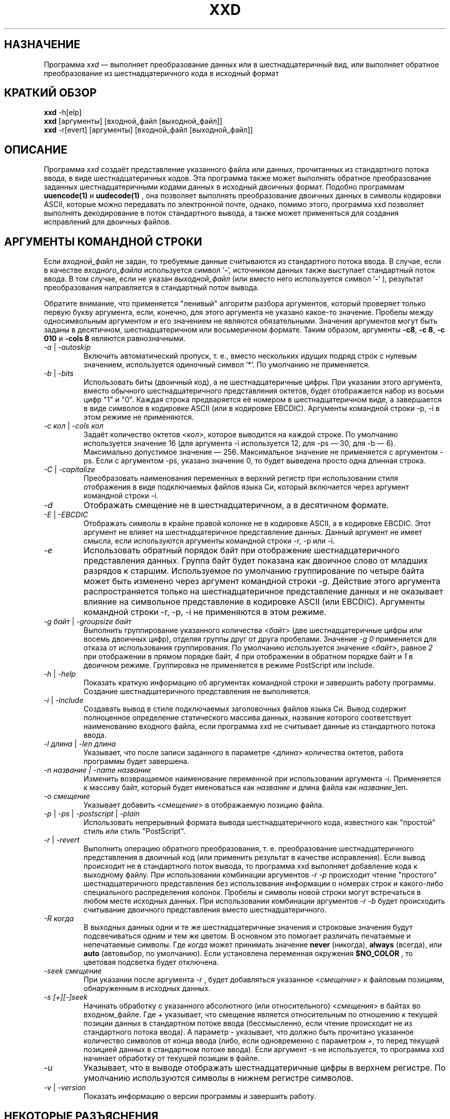 .TH XXD 1 "May 2024" "Справочник по программе xxd"
.\"
.\" 21st May 1996
.\" Man page author:
.\"    Tony Nugent <tony@sctnugen.ppp.gu.edu.au> <T.Nugent@sct.gu.edu.au>
.\"    Changes by Bram Moolenaar <Bram@vim.org>
.SH НАЗНАЧЕНИЕ
Программа
.I xxd
\[em] выполняет преобразование данных или в шестнадцатеричный вид, или выполняет
обратное преобразование из шестнадцатеричного кода в исходный формат
.SH КРАТКИЙ ОБЗОР
.B xxd
\-h[elp]
.br
.B xxd
[аргументы] [входной_файл [выходной_файл]]
.br
.B xxd
\-r[evert] [аргументы] [входной_файл [выходной_файл]]
.SH ОПИСАНИЕ
Программа
.I xxd
создаёт представление указанного файла или данных, прочитанных из стандартного
потока ввода, в виде шестнадцатеричных кодов. Эта программа также может
выполнять обратное преобразование заданных шестнадцатеричными кодами данных
в исходный двоичных формат.
Подобно программам
.BR uuencode(1)
и
.BR uudecode(1)
, она позволяет выполнять преобразование двоичных данных в символы кодировки
ASCII, которые можно передавать по электронной почте, однако, помимо этого,
программа xxd позволяет выполнять декодирование в поток стандартного вывода,
а также может применяться для создания исправлений для двоичных файлов.
.SH АРГУМЕНТЫ КОМАНДНОЙ СТРОКИ
Если
.I входной_файл
не задан, то требуемые данные считываются из стандартного потока ввода.
В случае, если в качестве
.I входного_файла
используется символ
.RB ' \- ',
источником данных также выступает стандартный поток ввода.
В том случае, если не указан
.I выходной_файл
(или вместо него используется символ
.RB ' \- '
), результат преобразования направляется в стандартный поток вывода.
.PP
Обратите внимание, что применяется "ленивый" алгоритм разбора аргументов,
который проверяет только первую букву аргумента, если, конечно, для этого
аргумента не указано какое-то значение.
Пробелы между односимвольным аргументом и его значением не являются
обязательными. Значения аргументов могут быть заданы в десятичном,
шестнадцатеричном или восьмеричном формате.
Таким образом, аргументы
.BR \-c8 ,
.BR "\-c 8" ,
.B \-c 010
и
.B \-cols 8
являются равнозначными.
.PP
.TP
.IR \-a " | " \-autoskip
Включить автоматический пропуск, т. е., вместо нескольких идущих подряд строк
с нулевым значением, используется одиночный символ '*'.
По умолчанию не применяется.
.TP
.IR \-b " | " \-bits
Использовать биты (двоичный код), а не шестнадцатеричные цифры.
При указании этого аргумента, вместо обычного шестнадцатеричного представления
октетов, будет отображается набор из восьми цифр "1" и "0". Каждая строка
предваряется её номером в шестнадцатеричном виде, а завершается в виде символов
в кодировке ASCII (или в кодировке EBCDIC). Аргументы командной строки
\-p, \-i в этом режиме не применяются.
.TP
.IR "\-c кол " | " \-cols кол"
Задаёт количество октетов
.RI < кол >,
которое выводится на каждой строке. По умолчанию используется значение 16 
(для аргумента \-i используется 12, для \-ps \[em] 30, для \-b \[em] 6). 
Максимально допустимое значение \[em] 256.
Максимальное значение не применяется с аргументом \-ps. Если с аргументом \-ps,
указано значение 0, то будет выведена просто одна длинная строка.
.TP
.IR \-C " | " \-capitalize
Преобразовать наименования переменных в верхний регистр при использовании стиля
отображения в виде подключаемых файлов языка Си,
который включается через аргумент командной строки \-i.
.TP
.I \-d
Отображать смещение не в шестнадцатеричном, а в десятичном формате.
.TP
.IR \-E " | " \-EBCDIC
Отображать символы в крайне правой колонке не в кодировке ASCII,
а в кодировке EBCDIC. Этот аргумент не влияет на шестнадцатеричное
представление данных. Данный аргумент не имеет смысла, если используются
аргументы командной строки \-r, \-p или \-i.
.TP
.IR \-e
Использовать обратный порядок байт при отображение шестнадцатеричного
представления данных.
Группа байт будет показана как двоичное слово от младших разрядов к старшим.
Используемое по умолчанию группирование по четыре байта может быть изменено
через аргумент командной строки
.RI "" \-g .
Действие этого аргумента распространяется только на шестнадцатеричное
представление данных и не оказывает влияние на символьное представление
в кодировке ASCII (или EBCDIC).
Аргументы командной строки
\-r, \-p, \-i не применяются в этом режиме.
.TP
.IR "\-g байт " | " \-groupsize байт"
Выполнить группирование указанного количества
.RI < байт >
(две шестнадцатеричные цифры или восемь двоичных цифр), отделяя группы
друг от друга пробелами.
Значение
.I \-g 0 
применяется для отказа от использования группирования.
По умолчанию используется значение
.RI < байт ">, равное " 2
при отображении в прямом порядке байт, \fI4\fP при отображении в обратном
порядке байт и \fI1\fP в двоичном режиме. Группировка не применяется
в режиме PostScript или include.
.TP
.IR \-h " | " \-help
Показать краткую информацию об аргументах командной строки и завершить работу
программы.
Создание шестнадцатеричного представления не выполняется.
.TP
.IR \-i " | " \-include
Создавать вывод в стиле подключаемых заголовочных файлов языка Си.
Вывод содержит полноценное определение статического массива данных, название
которого соответствует наименованию входного файла, если программа xxd
не считывает данные из стандартного потока ввода.
.TP
.IR "\-l длина " | " \-len длина"
Указывает, что после записи заданного в параметре
.RI  < длина >
количества октетов, работа программы будет завершена. 
.TP
.I "\-n название " | " \-name название"
Изменить возвращаемое наименование переменной при использовании аргумента \-i.
Применяется к массиву байт, который будет именоваться как \fIназвание\fP и длина
файла как \fIназвание\fP_len.
.TP
.I \-o смещение
Указывает добавить
.RI < смещение >
в отображаемую позицию файла.
.TP
.IR \-p " | " \-ps " | " \-postscript " | " \-plain
Использовать непрерывный формата вывода шестнадцатеричного кода, 
известного как "простой" стиль или стиль "PostScript".
.TP
.IR \-r " | " \-revert
Выполнить операцию обратного преобразования, т. е. преобразование 
шестнадцатеричного представления в двоичный код (или применить результат
в качестве исправления).
Если вывод происходит не в стандартного поток вывода, то программа xxd выполняет
добавление кода к выходному файлу. При использовании комбинации аргументов
.I \-r \-p
происходит чтение "простого" шестнадцатеричного представления без использования
информации о номерах строк и какого-либо специального распределения колонок.
Пробелы и символы новой строки могут встречаться в любом месте исходных данных.
При использовании комбинации аргументов
.I \-r \-b
будет происходить считывание двоичного представления вместо шестнадцатеричного.
.TP
.IR \-R " " когда
В выходных данных одни и те же шестнадцатеричные значения и строковые значения
будут подсвечиваться одним и тем же цветом. В основном это помогает различать
печатаемые и непечатаемые символы.
Где
.I \fIкогда\fP
может принимать значение
.BR never " (никогда), " always " (всегда), или " auto " (автовыбор, по умолчанию).
Если установлена переменная окружения
.BR $NO_COLOR
, то цветовая подсветка будет отключена.
.TP
.I \-seek смещение
При указании после аргумента
.I \-r
, будет добавляться указанное
.RI < смещение >
к файловым позициям, обнаруженным в исходных данных.
.TP
.I \-s [+][\-]seek
Начинать обработку с указанного абсолютного (или относительного)
.RI < смещения >
в байтах во входном_файле.
Где \fI+ \fRуказывает, что смещение является относительным по отношению
к текущей позиции данных в стандартном потоке ввода (бессмысленно, если чтение
происходит не из стандартного потока ввода). А параметр \fI\- \fRуказывает,
что должно быть прочитано указанное количество символов от конца ввода (либо,
если одновременно с параметром \fI+\fR, то перед текущей позицией данных
в стандартном потоке ввода).
Если аргумент \-s не используется, то программа xxd начинает обработку
от текущей позиции в файле.
.TP
.I \-u
Указывает, что в выводе отображать шестнадцатеричные цифры в верхнем регистре.
По умолчанию используются символы в нижнем регистре символов.
.TP
.IR \-v " | " \-version
Показать информацию о версии программы и завершить работу.
.SH НЕКОТОРЫЕ РАЗЪЯСНЕНИЯ
.PP
При указании команды
.I xxd \-r
при запуске программы, будет применяться некий встроенный алгоритм
для распознавания информации о номерах строк.
Если возможен поиск по входному файлу, то номера строк в начале каждой строки
шестнадцатеричного представления могут быть неупорядоченными, некоторые строки
могут быть пропущены или пересекаться друг с другом. В этих случаях программа
xxd использует функцию lseek(2) для перехода к следующей позиции. Если поиск по
входному файлу невозможен, то допустимы только пропуски строк, которые
заполняются нулевыми байтами.
.PP
Использование команды
.I xxd \-r
приводит к тому, что сообщения об ошибках не будут отображаться.
Посторонние данные просто молча пропускаются.
.PP
При редактировании шестнадцатеричного представления двоичных файлов, обращайте 
внимание, что по команде
.I xxd \-r
, после считывания достаточного количества колонок шестнадцатеричных данных
(см. аргумент \-c), в строке ввода не будут обрабатываться остальные данные.
Это означает, что изменения, внесённые в колонке с текстом в кодировке
ASCII (или EBCDIC), всегда игнорируются.
При обратном преобразовании шестнадцатеричного представления в стиле
PostScript с помощью команды xxd \-r \-p количество колонок не учитывается. 
В этом случае распознаются все символы, которые похожи на пары шестнадцатеричных
цифр.
.PP
Обратите внимание на различие между командами
.PP
\fI% xxd \-i файл\fR
.PP
и
.PP
\fI% xxd \-i \< файл\fR
.PP
Команда
.I xxd \-s \+seek
может отличаться от
.I xxd \-s seek,
поскольку для того, чтобы "отмотать" данные на входе назад, используется вызов
функции lseek(2).
При указании параметра '+' поведение будет отличаться, если входные данные
поступают со стандартного потока ввода, а позиция в файле стандартного ввода
не находится в начале файла к тому моменту, когда программа xxd запущена
и приступает к чтению ввода.
Нижеследующие примеры помогут прояснить (или ещё больше запутать!) ситуацию...
.PP
Отмотка потока стандартного ввода назад необходима, поскольку программа 'cat'
уже выполнила чтение данных до конца из стандартного потока ввода:
.PP
\fI% sh \-c "cat > plain_copy; xxd \-s 0 > hex_copy" < file\fR
.PP
Вывод шестнадцатеричного представления от позиции в файле 0x480 (=1024+128).
Параметр '+' означает "относительно текущей позиции", таким образом '128'
добавляется к первому килобайту, где завершает работу программа dd:
.PP
\fI% sh \-c "dd of=plain_snippet bs=1k count=1; xxd \-s +128 \> hex_snippet" < file\fR
.PP
Вывод шестнадцатеричного представления от позиции в файле 0x100 (=1024\[mi]768):
.PP
\fI% sh \-c "dd of=plain_snippet bs=1k count=1; xxd \-s +\-768 \> hex_snippet" < file\fR
.PP
В то же время, следует заметить, что подобные ситуации встречаются довольно
редко, так что параметр '+' обычно не используется. Автор предпочитает наблюдать
за работой программы xxd с помощью инструментов strace(1) или truss(1) в тех
случаях, когда применяется аргумент
\-s.
.SH ПРИМЕРЫ
.PP
.br
Вывести всё, кроме первых трёх строк (0x30 байт)
.BR файла
:
.br
\fI% xxd \-s 0x30 file\fR
.PP
.br
Вывести три строки (0x30 байт) от конца
.BR файла
:
.br
\fI% xxd \-s \-0x30 file\fR
.PP
.br
Вывести 120 байт в виде непрерывного шестнадцатеричного представления
по 20 октетов в строке
.br
(этот пример для справочника xxd.1 на английском языке, для русского языка будет
немного другой результат):
.br
\fI% xxd \-l 120 \-ps \-c 20 xxd.1\fR
.br
2e544820585844203120224d6179203230323422
.br
20224d616e75616c207061676520666f72207878
.br
64220a2e5c220a2e5c222032317374204d617920
.br
313939360a2e5c22204d616e2070616765206175
.br
74686f723a0a2e5c2220202020546f6e79204e75
.br
67656e74203c746f6e79407363746e7567656e2e
.br

.br
Вывести первые 120 байт этого справочника по 12 октетов в строке
.br
(этот пример для справочника xxd.1 на английском языке, для русского языка будет
немного другой результат):
.br
\fI% xxd \-l 120 \-c 12 xxd.1\fR
.br
00000000: 2e54 4820 5858 4420 3120 224d  .TH XXD 1 "M
.br
0000000c: 6179 2032 3032 3422 2022 4d61  ay 2024" "Ma
.br
00000018: 6e75 616c 2070 6167 6520 666f  nual page fo
.br
00000024: 7220 7878 6422 0a2e 5c22 0a2e  r xxd"..\\"..
.br
00000030: 5c22 2032 3173 7420 4d61 7920  \\" 21st May 
.br
0000003c: 3139 3936 0a2e 5c22 204d 616e  1996..\\" Man
.br
00000048: 2070 6167 6520 6175 7468 6f72   page author
.br
00000054: 3a0a 2e5c 2220 2020 2054 6f6e  :..\\"    Ton
.br
00000060: 7920 4e75 6765 6e74 203c 746f  y Nugent <to
.br
0000006c: 6e79 4073 6374 6e75 6765 6e2e  ny@sctnugen.
.PP
.br
Показать дату из файла
.B xxd.1
.br
(этот пример для справочника xxd.1 на английском языке, для русского языка будет
немного другая команда, например, для UTF-8 \[em] \flxxd \-s 0x50 \-l 13 \-c 13 xxd.1\fR):
.PP
\fI% xxd \-s 0x33 \-l 13 \-c 13 xxd.1\fR
.br
00000033: 3231 7374 204d 6179 2031 3939 36  21st May 1996
.PP
.br
Скопировать
.B входной_файл
в
.B выходной_файл
с добавлением 100 байт со значением 0x00 в начало файла:
.br
\fI% xxd входной_файл | xxd \-r \-s 100 \> выходной_файл\fR
.br

.br
Заменить дату в файле
.B xxd.1
.br
(этот пример для справочника xxd.1 на английском языке, для русского языка будут
немного другие команды):
.PP
\fI% echo "0000034: 3574 68" | xxd \-r \- xxd.1\fR
.br
\fI% xxd \-s 0x33 \-l 13 \-c 13 xxd.1\fR
.br
00000033: 3235 7468 204d 6179 2031 3939 36  25th May 1996
.PP
.br
Создать 65537-байтный файл, все байты которого имеют значение 0x00,
кроме последнего байта, который должен иметь значение 'A' (0x41):
.PP
\fI% echo "010000: 41" | xxd \-r > file\fR
.PP
.br
Создать шестнадцатеричное представление этого файла с 
использованием автоматического пропуска:
.PP
\fI% xxd \-a \-c 12 file\fR
.br
00000000: 0000 0000 0000 0000 0000 0000  ............
.br
*
.br
0000fffc: 0000 0000 41                   ....A
.PP
Создать 1-байтный файл, содержащий символ 'A'.
Число после аргументов '\-r \-s' добавляется к номерам строк, найденным в файле,
иначе говоря, предшествующие байты пропускаются:
.PP
\fI% echo '010000: 41' | xxd \-r \-s \-0x10000 > file\fR
.PP
Программу xxd можно использовать в качестве фильтра в редакторе, например в 
.B vim(1)
, чтобы создать шестнадцатеричное представление области между
закладками 'a' и 'z':
.br
\fI:'a,'z!xxd\fR
.PP
Можно использовать программу xxd в качестве фильтра в редакторе, например в 
.B vim(1)
, для восстановления данных из шестнадцатеричного представления
между закладками 'a' и 'z':
.br
\fI:'a,'z!xxd \-r\fR
.PP
Можно использовать программу xxd в качестве фильтра в редакторе, например в
.B vim(1)
, для восстановления данных из единственной строки
шестнадцатеричного представления. Поместите курсор в соответствующую строку
и наберите
.br
\fI!!xxd \-r\fR
.PP
Чтобы прочитать единственный символ из канала связи:
.br
\fI% xxd \-c1 < /dev/term/b &\fR
.br
\fI% stty < /dev/term/b \-echo \-opost \-isig \-icanon min 1\fR
.br
\fI% echo \-n foo \> /dev/term/b\fR
.PP
.SH КОДЫ ЗАВЕРШЕНИЯ
При завершении работы, программа xxd возвращает следующие значения:
.TP
0
Ошибки не обнаружены.
.TP
\-1
Операция не поддерживается (выполнение
.I \%xxd \-r \-i
пока невозможно).
.TP
1
Ошибка при разборе аргументов командной строки.
.TP
2
Ошибки во входном файле.
.TP
3
Ошибки в выходном файле.
.TP
4,5
Желательная позиция поиска недостижима.
.SH СМОТРИТЕ ТАКЖЕ
uuencode(1), uudecode(1), patch(1)
.br
.SH ПРЕДУПРЕЖДЕНИЕ
Странность этой программы соответствует особенностям мозга её создателя.
Используйте её на свой страх и риск. Копируйте файлы, отслеживайте вызовы,
становитесь волшебником.
.br
.SH ВЕРСИЯ
Этот справочник документирует программу xxd версии 1.7 от 2024-05.
.SH АВТОР
.br
(c) Юрген Вайгерт (Juergen Weigert), 1990-1997
.br
<jnweiger@informatik.uni\-erlangen.de>
.LP
Вы можете свободно распространять программу со ссылкой на меня.
.br
Если использование этой программы принесло вам какой-то доход, поделитесь со
мной.
.br
Если вы потеряли деньги, то я тут ни при чём.
.PP
Первый вариант справочника написан Тони Наджентом (Tony Nugent)
.br
<tony@sctnugen.ppp.gu.edu.au> <T.Nugent@sct.gu.edu.au>
.br
Небольшие изменения внесены Брамом Моленаром (Bram Moolenaar).
Справочник отредактирован Юргеном Вайгертом (Juergen Weigert).
.PP
